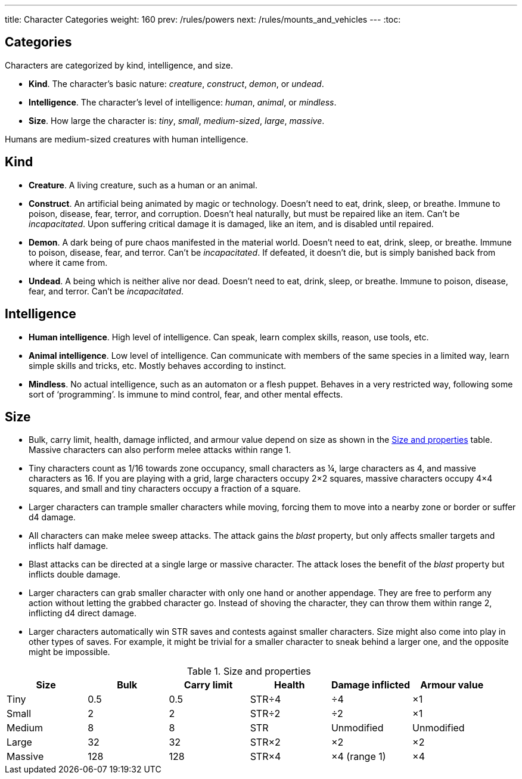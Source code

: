 ---
title: Character Categories
weight: 160
prev: /rules/powers
next: /rules/mounts_and_vehicles
---
:toc:

== Categories

Characters are categorized by kind, intelligence, and size.

* *Kind*.
The character's basic nature: _creature_, _construct_, _demon_, or _undead_.

* *Intelligence*.
The character's level of intelligence: _human_, _animal_, or _mindless_.

* *Size*.
How large the character is: _tiny_, _small_, _medium-sized_, _large_, _massive_.

Humans are medium-sized creatures with human intelligence.


== Kind

* *Creature*.
A living creature, such as a human or an animal.

* *Construct*.
An artificial being animated by magic or technology. Doesn't need to eat, drink, sleep, or breathe. Immune to poison, disease, fear, terror, and corruption. Doesn't heal naturally, but must be repaired like an item. Can't be _incapacitated_. Upon suffering critical damage it is damaged, like an item, and is disabled until repaired.

* *Demon*.
A dark being of pure chaos manifested in the material world. Doesn't need to eat, drink, sleep, or breathe. Immune to poison, disease, fear, and terror. Can't be _incapacitated_. If defeated, it doesn't die, but is simply banished back from where it came from.

* *Undead*.
A being which is neither alive nor dead. Doesn't need to eat, drink, sleep, or breathe. Immune to poison, disease, fear, and terror. Can't be _incapacitated_.


== Intelligence

* *Human intelligence*.
High level of intelligence.
Can speak, learn complex skills, reason, use tools, etc.

* *Animal intelligence*.
Low level of intelligence.
Can communicate with members of the same species in a limited way, learn simple skills and tricks, etc.
Mostly behaves according to instinct.

* *Mindless*.
No actual intelligence, such as an automaton or a flesh puppet.
Behaves in a very restricted way, following some sort of '`programming`'.
Is immune to mind control, fear, and other mental effects.


== Size

* Bulk, carry limit, health, damage inflicted, and armour value depend on size as shown in the <<tb_size_and_properties>> table.
Massive characters can also perform melee attacks within range 1.

* Tiny characters count as 1/16 towards zone occupancy, small characters as ¼, large characters as 4, and massive characters as 16.
If you are playing with a grid, large characters occupy 2×2 squares, massive characters occupy 4×4 squares, and small and tiny characters occupy a fraction of a square.

* Larger characters can trample smaller characters while moving, forcing them to move into a nearby zone or border or suffer d4 damage.

* All characters can make melee sweep attacks.
The attack gains the _blast_ property, but only affects smaller targets and inflicts half damage.

* Blast attacks can be directed at a single large or massive character.
The attack loses the benefit of the _blast_ property but inflicts double damage.

* Larger characters can grab smaller character with only one hand or another appendage.
They are free to perform any action without letting the grabbed character go.
Instead of shoving the character, they can throw them within range 2, inflicting d4 direct damage.

* Larger characters automatically win STR saves and contests against smaller characters.
Size might also come into play in other types of saves.
For example, it might be trivial for a smaller character to sneak behind a larger one, and the opposite might be impossible.

.Size and properties
[[tb_size_and_properties]]
[options='header, unbreakable', cols="^1,^1,^1,^1,^1,^1"]
|===
|Size      |Bulk |Carry limit |Health    |Damage inflicted   |Armour value
|Tiny      |0.5  |0.5         |STR÷4     |÷4                 |×1
|Small     |2    |2           |STR÷2     |÷2                 |×1
|Medium    |8    |8           |STR       |Unmodified         |Unmodified
|Large     |32   |32          |STR×2     |×2                 |×2
|Massive   |128  |128         |STR×4     |×4 (range 1)       |×4
|===
